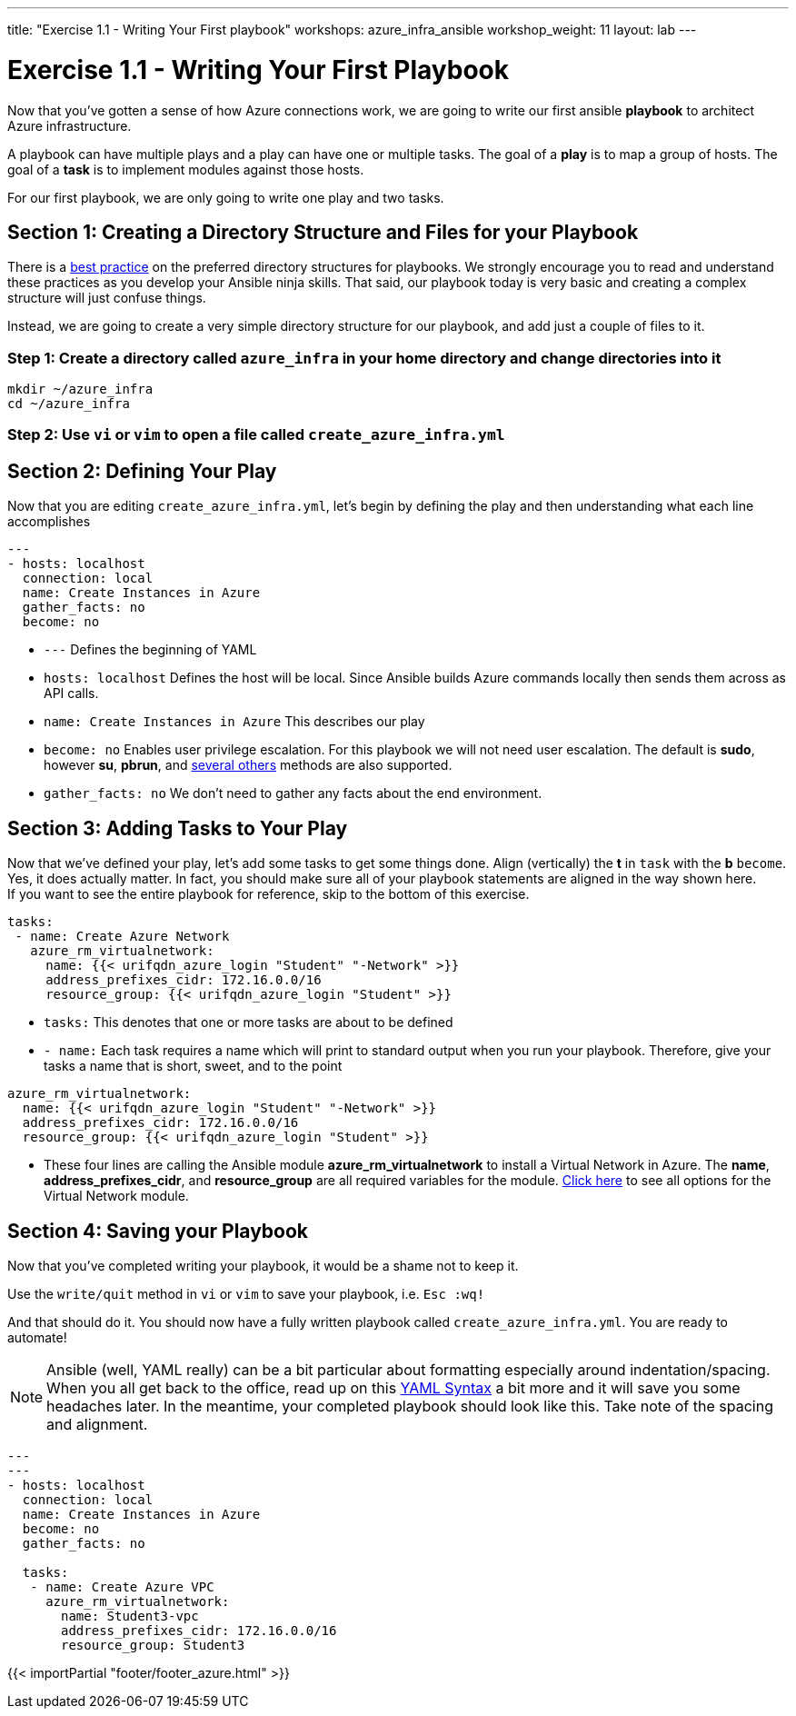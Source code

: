---
title: "Exercise 1.1 - Writing Your First playbook"
workshops: azure_infra_ansible
workshop_weight: 11
layout: lab
---

:icons: font
:imagesdir: /workshops/azure_infra_ansible/images
:figure-caption!:
:become_url: http://docs.ansible.com/ansible/become.html
:dir_url: http://docs.ansible.com/ansible/playbooks_best_practices.html
:azure_rm_virtualnetwork_url: https://docs.ansible.com/ansible/latest/modules/azure_rm_virtualnetwork_module.html#azure-rm-virtualnetwork-module
:service_url: http://docs.ansible.com/ansible/service_module.html
:yaml_url: http://docs.ansible.com/ansible/YAMLSyntax.html


= Exercise 1.1 - Writing Your First Playbook


Now that you've gotten a sense of how Azure connections work, we are going to write our first
ansible *playbook* to architect Azure infrastructure.

A playbook can have multiple plays and a play
can have one or multiple tasks.  The goal of a *play* is to map a group of hosts.  The goal of a *task* is to implement modules against those hosts.

For our first playbook, we are only going to write one play and two tasks.


== Section 1: Creating a Directory Structure and Files for your Playbook

There is a link:{dir_url}[best practice] on the preferred directory structures for playbooks.  We strongly encourage
you to read and understand these practices as you develop your Ansible ninja skills.  That said,
our playbook today is very basic and creating a complex structure will just confuse things.

Instead, we are going to create a very simple directory structure for our playbook, and add just a couple of files to it.


=== Step 1: Create a directory called `azure_infra` in your home directory and change directories into it

[source,bash]
----
mkdir ~/azure_infra
cd ~/azure_infra
----

=== Step 2: Use `vi` or `vim` to open a file called `create_azure_infra.yml`




== Section 2: Defining Your Play

Now that you are editing `create_azure_infra.yml`, let's begin by defining the play and then understanding what each line accomplishes



[source,bash]
----
---
- hosts: localhost
  connection: local
  name: Create Instances in Azure
  gather_facts: no
  become: no
----



- `---` Defines the beginning of YAML
- `hosts: localhost` Defines the host will be local. Since Ansible builds Azure commands locally then sends them across as API calls.
- `name: Create Instances in Azure` This describes our play
- `become: no` Enables user privilege escalation.  For this playbook we will not need user escalation. The default is *sudo*, however *su*, *pbrun*, and link:{become_url}[several others] methods are also supported.
- `gather_facts: no` We don't need to gather any facts about the end environment.

== Section 3: Adding Tasks to Your Play

Now that we've defined your play, let's add some tasks to get some things done.  Align (vertically) the *t* in `task` with the *b* `become`.  +
Yes, it does actually matter.  In fact, you should make sure all of your playbook statements are aligned in the way shown here. +
If you want to see the entire playbook for reference, skip to the bottom of this exercise.


[source,bash]
----
tasks:
 - name: Create Azure Network
   azure_rm_virtualnetwork:
     name: {{< urifqdn_azure_login "Student" "-Network" >}}
     address_prefixes_cidr: 172.16.0.0/16
     resource_group: {{< urifqdn_azure_login "Student" >}}
----



- `tasks:` This denotes that one or more tasks are about to be defined
- `- name:` Each task requires a name which will print to standard output when you run your playbook.
Therefore, give your tasks a name that is short, sweet, and to the point




[source,text]
----
azure_rm_virtualnetwork:
  name: {{< urifqdn_azure_login "Student" "-Network" >}}
  address_prefixes_cidr: 172.16.0.0/16
  resource_group: {{< urifqdn_azure_login "Student" >}}
----


- These four lines are calling the Ansible module *azure_rm_virtualnetwork* to install a Virtual Network in Azure.
The *name*, *address_prefixes_cidr*, and *resource_group* are all required variables for the module.
link:{azure_rm_virtualnetwork_url}[Click here] to see all options for the Virtual Network module.



== Section 4: Saving your Playbook

Now that you've completed writing your playbook, it would be a shame not to keep it.

Use the `write/quit` method in `vi` or `vim` to save your playbook, i.e. `Esc :wq!`


And that should do it.  You should now have a fully written playbook called `create_azure_infra.yml`.
You are ready to automate!

[NOTE]
Ansible (well, YAML really) can be a bit particular about formatting especially around indentation/spacing.  When you all get back to the office,
read up on this link:{yaml_url}[YAML Syntax] a bit more and it will save you some headaches later.  In the meantime, your completed playbook should look
like this.  Take note of the spacing and alignment.

[source,bash]
----
---
---
- hosts: localhost
  connection: local
  name: Create Instances in Azure
  become: no
  gather_facts: no

  tasks:
   - name: Create Azure VPC
     azure_rm_virtualnetwork:
       name: Student3-vpc
       address_prefixes_cidr: 172.16.0.0/16
       resource_group: Student3
----

{{< importPartial "footer/footer_azure.html" >}}
